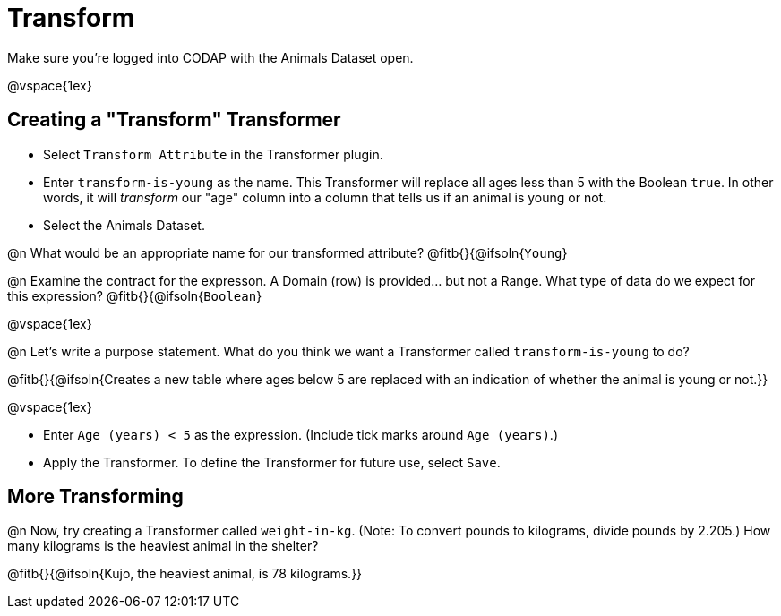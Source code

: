= Transform

Make sure you’re logged into CODAP with the Animals Dataset open.

@vspace{1ex}

== Creating a "Transform" Transformer

- Select `Transform Attribute` in the Transformer plugin.
- Enter `transform-is-young` as the name. This Transformer will replace all ages less than 5 with the Boolean `true`. In other words, it will _transform_ our "age" column into a column that tells us if an animal is young or not.
- Select the Animals Dataset.

@n What would be an appropriate name for our transformed attribute? @fitb{}{@ifsoln{`Young`}

@n Examine the contract for the expresson. A Domain (row) is provided... but not a Range. What type of data do we expect for this expression? @fitb{}{@ifsoln{`Boolean`}

@vspace{1ex}

@n Let's write a purpose statement. What do you think we want a Transformer called `transform-is-young` to do?

@fitb{}{@ifsoln{Creates a new table where ages below 5 are replaced with an indication of whether the animal is young or not.}}

@vspace{1ex}

- Enter `Age (years) < 5` as the expression. (Include tick marks around `Age (years)`.)

- Apply the Transformer. To define the Transformer for future use, select `Save`.

== More Transforming

@n Now, try creating a Transformer called `weight-in-kg`. (Note: To convert pounds to kilograms, divide pounds by 2.205.) How many kilograms is the heaviest animal in the shelter?

@fitb{}{@ifsoln{Kujo, the heaviest animal, is 78 kilograms.}}
